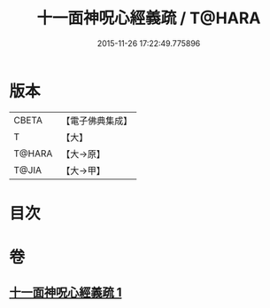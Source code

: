 #+TITLE: 十一面神呪心經義疏 / T@HARA
#+DATE: 2015-11-26 17:22:49.775896
* 版本
 |     CBETA|【電子佛典集成】|
 |         T|【大】     |
 |    T@HARA|【大→原】   |
 |     T@JIA|【大→甲】   |

* 目次
* 卷
** [[file:KR6j0731_001.txt][十一面神呪心經義疏 1]]
